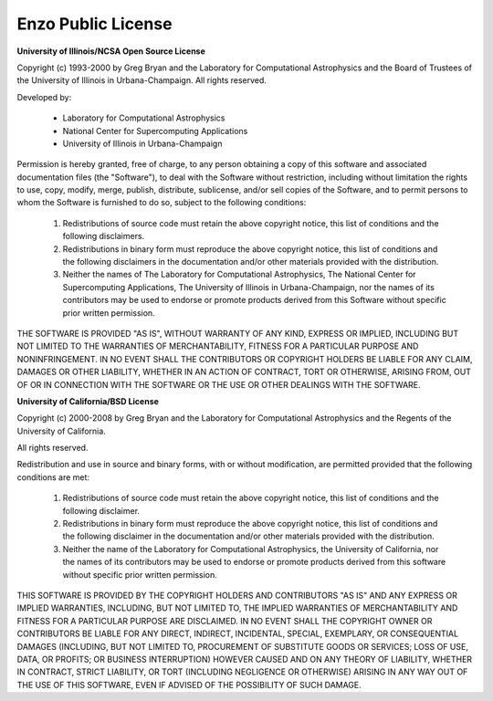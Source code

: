Enzo Public License
===================

**University of Illinois/NCSA Open Source License**

Copyright (c)  1993-2000 by Greg Bryan and the Laboratory for Computational 
Astrophysics and the Board of Trustees of the University of Illinois in 
Urbana-Champaign.  All rights reserved.

Developed by:           

   * Laboratory for Computational Astrophysics
   * National Center for Supercomputing Applications
   * University of Illinois in Urbana-Champaign

Permission is hereby granted, free of charge, to any person obtaining a copy of
this software and associated documentation files (the "Software"), to deal with
the Software without restriction, including without limitation the rights to
use, copy, modify, merge, publish, distribute, sublicense, and/or sell copies
of the Software, and to permit persons to whom the Software is furnished to do
so, subject to the following conditions:

 1.  Redistributions of source code must retain the above copyright notice, 
     this list of conditions and the following disclaimers.
 2.  Redistributions in binary form must reproduce the above copyright notice,
     this list of conditions and the following disclaimers in the documentation
     and/or other materials provided with the distribution.
 3.  Neither the names of The Laboratory for Computational Astrophysics,
     The National Center for Supercomputing Applications, The University of 
     Illinois in Urbana-Champaign, nor the names of its contributors may be used
     to endorse or promote products derived from this Software without specific
     prior written permission.

THE SOFTWARE IS PROVIDED "AS IS", WITHOUT WARRANTY OF ANY KIND, EXPRESS OR 
IMPLIED, INCLUDING BUT NOT LIMITED TO THE WARRANTIES OF MERCHANTABILITY, 
FITNESS FOR A PARTICULAR PURPOSE AND NONINFRINGEMENT. IN NO EVENT SHALL THE 
CONTRIBUTORS OR COPYRIGHT HOLDERS BE LIABLE FOR ANY CLAIM, DAMAGES OR OTHER 
LIABILITY, WHETHER IN AN ACTION OF CONTRACT, TORT OR OTHERWISE, ARISING FROM,
OUT OF OR IN CONNECTION WITH THE SOFTWARE OR THE USE OR OTHER DEALINGS WITH 
THE SOFTWARE.


**University of California/BSD License**

Copyright (c) 2000-2008 by Greg Bryan and the Laboratory for Computational 
Astrophysics and the Regents of the University of California.

All rights reserved.

Redistribution and use in source and binary forms, with or without 
modification, are permitted provided that the following conditions are met:

 1.  Redistributions of source code must retain the above copyright notice,
     this list of conditions and the following disclaimer.
 2.  Redistributions in binary form must reproduce the above copyright notice,
     this list of conditions and the following disclaimer in the documentation
     and/or other materials provided with the distribution.
 3.  Neither the name of the Laboratory for Computational Astrophysics, the
     University of California, nor the names of its contributors may be used to
     endorse or promote products derived from this software without specific prior
     written permission.

THIS SOFTWARE IS PROVIDED BY THE COPYRIGHT HOLDERS AND CONTRIBUTORS "AS IS" 
AND ANY EXPRESS OR IMPLIED WARRANTIES, INCLUDING, BUT NOT LIMITED TO, THE 
IMPLIED WARRANTIES OF MERCHANTABILITY AND FITNESS FOR A PARTICULAR PURPOSE 
ARE DISCLAIMED. IN NO EVENT SHALL THE COPYRIGHT OWNER OR CONTRIBUTORS BE 
LIABLE FOR ANY DIRECT, INDIRECT, INCIDENTAL, SPECIAL, EXEMPLARY, OR 
CONSEQUENTIAL DAMAGES (INCLUDING, BUT NOT LIMITED TO, PROCUREMENT OF 
SUBSTITUTE GOODS OR SERVICES; LOSS OF USE, DATA, OR PROFITS; OR BUSINESS 
INTERRUPTION) HOWEVER CAUSED AND ON ANY THEORY OF LIABILITY, WHETHER IN 
CONTRACT, STRICT LIABILITY, OR TORT (INCLUDING NEGLIGENCE OR OTHERWISE) 
ARISING IN ANY WAY OUT OF THE USE OF THIS SOFTWARE, EVEN IF ADVISED OF 
THE POSSIBILITY OF SUCH DAMAGE.
